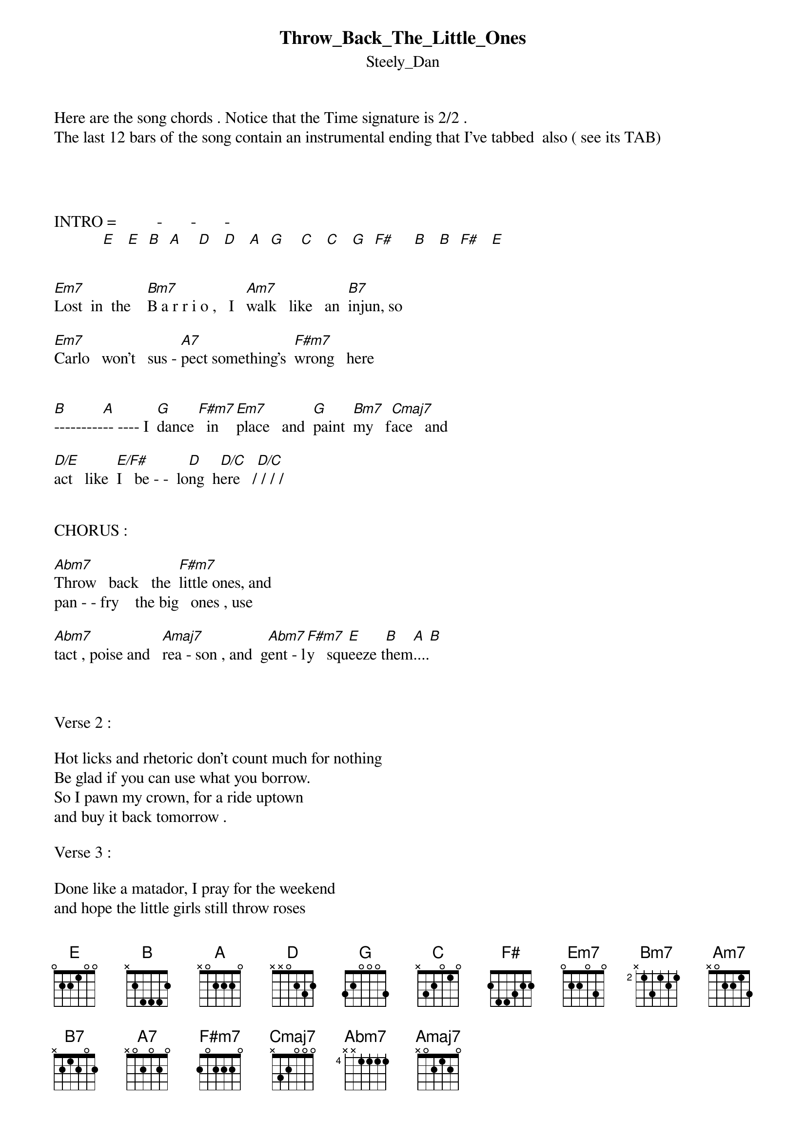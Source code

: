 {t: Throw_Back_The_Little_Ones}
{st: Steely_Dan}
Here are the song chords . Notice that the Time signature is 2/2 . 
The last 12 bars of the song contain an instrumental ending that I've tabbed  also ( see its TAB)




INTRO =          -       -       -     
            [E]   [E]  [B]  [A]    [D]   [D]   [A]  [G]    [C]   [C]   [G]  [F#]     [B]   [B]  [F#]   [E]


[Em7]Lost  in  the    [Bm7]B a r r i o ,   I   [Am7]walk   like   an  [B7]injun, so

[Em7]Carlo   won't   sus - [A7]pect something's  [F#m7]wrong   here 


[B]---------[A]-- ---- I  [G]dance [F#m7]  in   [Em7]place   and  [G]paint  [Bm7]my   f[Cmaj7]ace   and

[D/E]act   like  [E/F#]I   be - -  lo[D]ng  h[D/C]ere   /[D/C] / / /


CHORUS :

[Abm7]Throw   back   the  [F#m7]little ones, and 
pan - - fry    the big   ones , use 

[Abm7]tact , poise and   [Amaj7]rea - son , and  g[Abm7]ent - l[F#m7]y   squ[E]eeze t[B]hem[A]....[B]



Verse 2 :

Hot licks and rhetoric don't count much for nothing
Be glad if you can use what you borrow.
So I pawn my crown, for a ride uptown
and buy it back tomorrow .

Verse 3 :

Done like a matador, I pray for the weekend
and hope the little girls still throw roses
Else I change my bait, and move upstate
before the season closes .

